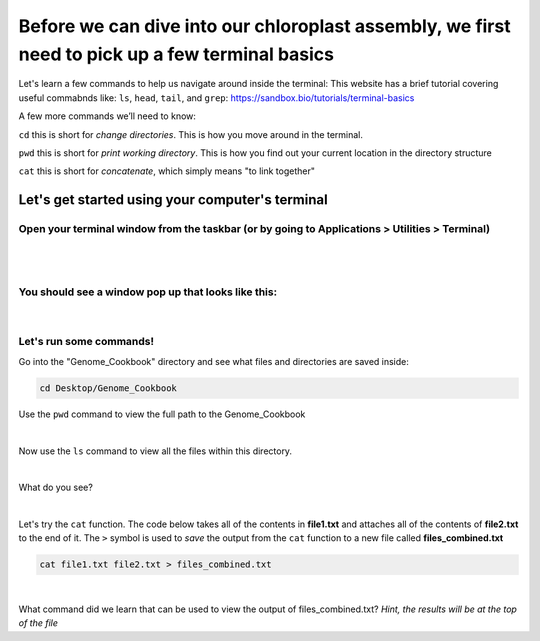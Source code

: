 Before we can dive into our chloroplast assembly, we first need to pick up a few terminal basics
=========================================

Let's learn a few commands to help us navigate around inside the terminal:
This website has a brief tutorial covering useful commabnds like: ``ls``, ``head``, ``tail``, and ``grep``:
https://sandbox.bio/tutorials/terminal-basics

A few more commands we’ll need to know: 

``cd`` this is short for *change directories*. This is how you move around in the terminal.

``pwd`` this is short for *print working directory*. This is how you find out your current location in the directory structure

``cat`` this is short for *concatenate*, which simply means "to link together"


Let's get started using your computer's terminal
^^^^^^^^^^^^^^^^^^^^^^^^^^^^^^^^^

Open your terminal window from the taskbar (or by going to Applications > Utilities > Terminal)
"""""""""""""""""""""""""""""
.. figure:: ../source/media/terminal_icon.png
    :alt: Terminal icon

|
|

You should see a window pop up that looks like this:
""""""""""""""""""""""""""""""

.. figure:: ../source/media/terminal.png
    :alt: Terminal

|

Let's run some commands!
""""""""""""""""""""""""

Go into the "Genome_Cookbook" directory and see what files and directories are saved inside:

.. code-block:: bash

    cd Desktop/Genome_Cookbook

Use the ``pwd`` command to view the full path to the Genome_Cookbook

|

Now use the ``ls`` command to view all the files within this directory. 

|

What do you see? 

|

Let's try the ``cat`` function. The code below takes all of the contents in **file1.txt** and attaches all of the contents of **file2.txt** to the end of it. The ``>`` symbol is used to *save* the output from the ``cat`` function to a new file called **files_combined.txt**

.. code-block:: bash

    cat file1.txt file2.txt > files_combined.txt
|
What command did we learn that can be used to view the output of files_combined.txt?
*Hint, the results will be at the top of the file*




